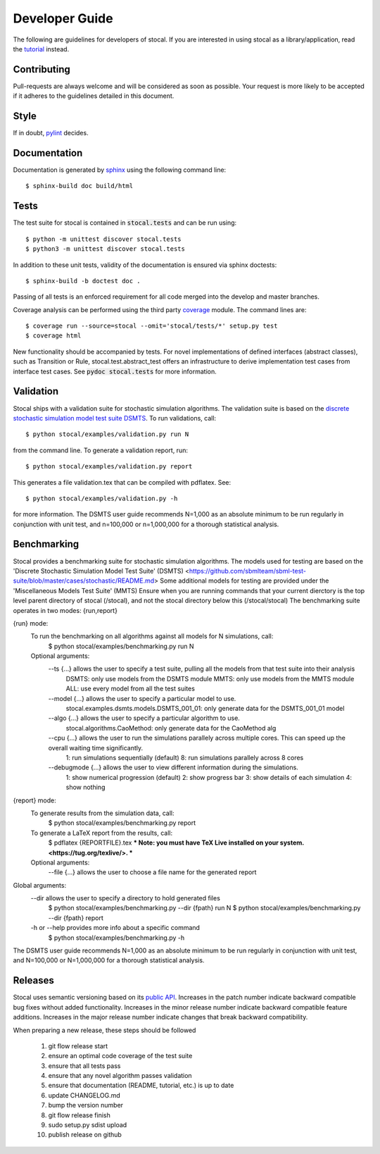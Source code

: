 Developer Guide
===============

The following are guidelines for developers of stocal. If you are
interested in using stocal as a library/application, read the
`tutorial <tutorial.html>`_ instead.


Contributing
------------
Pull-requests are always welcome and will be considered as soon as
possible. Your request is more likely to be accepted if it adheres to
the guidelines detailed in this document.


Style
-----
If in doubt, `pylint <https://www.pylint.org/>`_ decides.

Documentation
-------------
Documentation is generated by `sphinx <http://www.sphinx-doc.org/>`_
using the following command line::

	$ sphinx-build doc build/html

Tests
-----
The test suite for stocal is contained in :code:`stocal.tests` and can be
run using::

	$ python -m unittest discover stocal.tests
	$ python3 -m unittest discover stocal.tests

In addition to these unit tests, validity of the documentation is
ensured via sphinx doctests::

	$ sphinx-build -b doctest doc .

Passing of all tests is an enforced requirement for all code merged
into the develop and master branches.

Coverage analysis can be performed using the third party
`coverage <https://pypi.python.org/pypi/coverage>`_  module.
The command lines are::

	$ coverage run --source=stocal --omit='stocal/tests/*' setup.py test
	$ coverage html

New functionality should be accompanied by tests. For novel
implementations of defined interfaces (abstract classes), such as
Transition or Rule, stocal.test.abstract_test offers an infrastructure
to derive implementation test cases from interface test cases. See
:code:`pydoc stocal.tests` for more information.


Validation
----------
Stocal ships with a validation suite for stochastic simulation
algorithms. The validation suite is based on the `discrete stochastic
simulation model test suite DSMTS
<https://github.com/sbmlteam/sbml-test-suite/blob/master/cases/stochastic/README.md>`_.
To run validations, call::

	$ python stocal/examples/validation.py run N

from the command line. To generate a validation report, run::

	$ python stocal/examples/validation.py report

This generates a file validation.tex that can be compiled with pdflatex.
See::

	$ python stocal/examples/validation.py -h

for more information. The DSMTS user guide recommends N=1,000 as an
absolute minimum to be run regularly in conjunction with unit test,
and n=100,000 or n=1,000,000 for a thorough statistical analysis.


Benchmarking
--------
Stocal provides a benchmarking suite for stochastic simulation algorithms.
The models used for testing are based on the 'Discrete Stochastic Simulation Model Test Suite' (DSMTS) <https://github.com/sbmlteam/sbml-test-suite/blob/master/cases/stochastic/README.md>
Some additional models for testing are provided under the 'Miscellaneous Models Test Suite' (MMTS)
Ensure when you are running commands that your current dierctory is the top level parent directory of stocal (/stocal), and not the stocal directory below this (/stocal/stocal)
The benchmarking suite operates in two modes: {run,report}

{run} mode:
	To run the benchmarking on all algorithms against all models for N simulations, call:
		$ python stocal/examples/benchmarking.py run N

	Optional arguments:
		--ts {...} allows the user to specify a test suite, pulling all the models from that test suite into their analysis
			DSMTS: only use models from the DSMTS module
			MMTS: only use models from the MMTS module
			ALL: use every model from all the test suites

		--model {...} allows the user to specify a particular model to use.
			stocal.examples.dsmts.models.DSMTS_001_01: only generate data for the DSMTS_001_01 model

		--algo {...} allows the user to specify a particular algorithm to use.
			stocal.algorithms.CaoMethod: only generate data for the CaoMethod alg

	 	--cpu {...} allows the user to run the simulations parallely across multiple cores. This can speed up the overall waiting time significantly.
			1: run simulations sequentially (default)
			8: run simulations parallely across 8 cores

		--debugmode {...} allows the user to view different information during the simulations.
			1: show numerical progression (default)
			2: show progress bar
			3: show details of each simulation
			4: show nothing

{report} mode:
	To generate results from the simulation data, call:
		$ python stocal/examples/benchmarking.py report

	To generate a LaTeX report from the results, call:
		$ pdflatex {REPORTFILE}.tex
		*** Note: you must have TeX Live installed on your system. <https://tug.org/texlive/>. ***

	Optional arguments:
		--file {...} allows the user to choose a file name for the generated report


Global arguments:
	--dir allows the user to specify a directory to hold generated files
		$ python stocal/examples/benchmarking.py --dir {fpath} run N
		$ python stocal/examples/benchmarking.py --dir {fpath} report

	-h or --help provides more info about a specific command
		$ python stocal/examples/benchmarking.py -h

The DSMTS user guide recommends N=1,000 as an absolute minimum to be run regularly in conjunction with unit test, and N=100,000 or N=1,000,000 for a thorough statistical analysis.


Releases
--------
Stocal uses semantic versioning based on its `public API <api.html>`_.
Increases in the patch number indicate backward compatible bug fixes
without added functionality. Increases in the minor release number
indicate backward compatible feature additions. Increases in the major
release number indicate changes that break backward compatibility.

When preparing a new release, these steps should be followed

 #. git flow release start
 #. ensure an optimal code coverage of the test suite
 #. ensure that all tests pass
 #. ensure that any novel algorithm passes validation
 #. ensure that documentation (README, tutorial, etc.) is up to date
 #. update CHANGELOG.md
 #. bump the version number
 #. git flow release finish
 #. sudo setup.py sdist upload
 #. publish release on github
